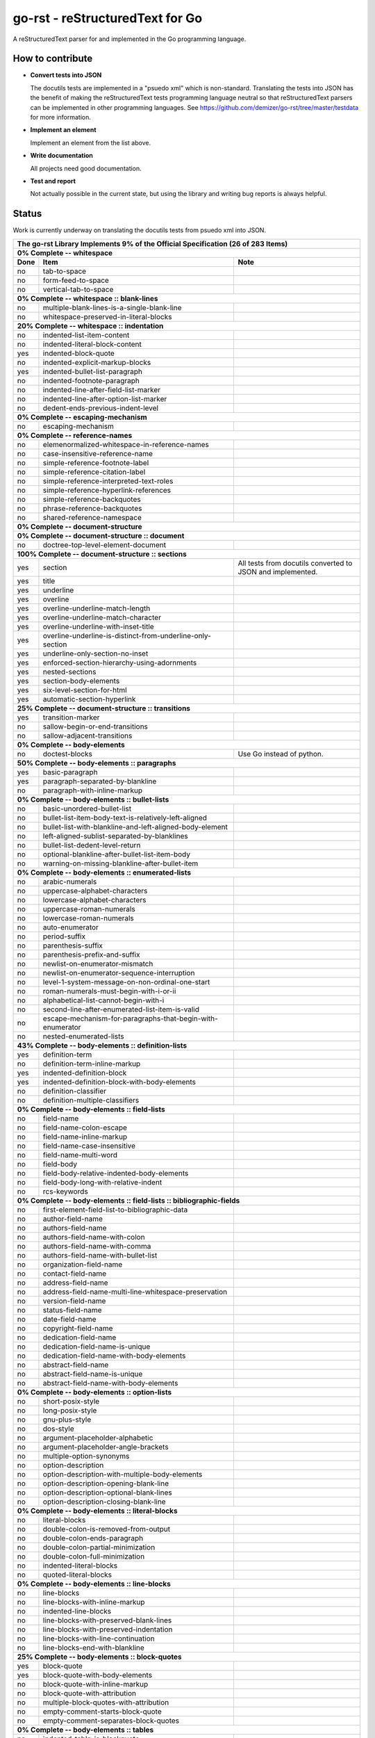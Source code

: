 ================================
go-rst - reStructuredText for Go
================================

.. image:: https://drone.io/github.com/demizer/go-rst/status.png
    :target: https://drone.io/github.com/demizer/go-rst/latest
.. image:: https://coveralls.io/repos/github/demizer/go-rst/badge.svg?branch=master
    :target: https://coveralls.io/github/demizer/go-rst?branch=master
.. image:: https://goreportcard.com/badge/github.com/demizer/go-rst
    :target: https://goreportcard.com/report/github.com/demizer/go-rst
.. image:: https://godoc.org/github.com/demizer/go-rst?status.svg
    :target: http://godoc.org/github.com/demizer/go-rst

A reStructuredText parser for and implemented in the Go programming language.

-----------------
How to contribute
-----------------

* **Convert tests into JSON**

  The docutils tests are implemented in a "psuedo xml" which is non-standard.
  Translating the tests into JSON has the benefit of making the reStructuredText
  tests programming language neutral so that reStructuredText parsers can be
  implemented in other programming languages. See
  https://github.com/demizer/go-rst/tree/master/testdata
  for more information.

* **Implement an element**

  Implement an element from the list above.

* **Write documentation**

  All projects need good documentation.

* **Test and report**

  Not actually possible in the current state, but using the library and writing
  bug reports is always helpful.

------
Status
------

Work is currently underway on translating the docutils tests from psuedo xml
into JSON.

+---------------------------------------------------------------------------------------------------------------------------------------------------------------------+
| **The go-rst Library Implements 9% of the Official Specification (26 of 283 Items)**                                                                                |
+----------+---------------------------------------------------------------------------------------------+------------------------------------------------------------+
| **0% Complete -- whitespace**                                                                                                                                       |
+----------+---------------------------------------------------------------------------------------------+------------------------------------------------------------+
| **Done** | **Item**                                                                                    | **Note**                                                   |
+----------+---------------------------------------------------------------------------------------------+------------------------------------------------------------+
| no       | tab-to-space                                                                                |                                                            |
+----------+---------------------------------------------------------------------------------------------+------------------------------------------------------------+
| no       | form-feed-to-space                                                                          |                                                            |
+----------+---------------------------------------------------------------------------------------------+------------------------------------------------------------+
| no       | vertical-tab-to-space                                                                       |                                                            |
+----------+---------------------------------------------------------------------------------------------+------------------------------------------------------------+
| **0% Complete -- whitespace :: blank-lines**                                                                                                                        |
+----------+---------------------------------------------------------------------------------------------+------------------------------------------------------------+
| no       | multiple-blank-lines-is-a-single-blank-line                                                 |                                                            |
+----------+---------------------------------------------------------------------------------------------+------------------------------------------------------------+
| no       | whitespace-preserved-in-literal-blocks                                                      |                                                            |
+----------+---------------------------------------------------------------------------------------------+------------------------------------------------------------+
| **20% Complete -- whitespace :: indentation**                                                                                                                       |
+----------+---------------------------------------------------------------------------------------------+------------------------------------------------------------+
| no       | indented-list-item-content                                                                  |                                                            |
+----------+---------------------------------------------------------------------------------------------+------------------------------------------------------------+
| no       | indented-literal-block-content                                                              |                                                            |
+----------+---------------------------------------------------------------------------------------------+------------------------------------------------------------+
| yes      | indented-block-quote                                                                        |                                                            |
+----------+---------------------------------------------------------------------------------------------+------------------------------------------------------------+
| no       | indented-explicit-markup-blocks                                                             |                                                            |
+----------+---------------------------------------------------------------------------------------------+------------------------------------------------------------+
| yes      | indented-bullet-list-paragraph                                                              |                                                            |
+----------+---------------------------------------------------------------------------------------------+------------------------------------------------------------+
| no       | indented-footnote-paragraph                                                                 |                                                            |
+----------+---------------------------------------------------------------------------------------------+------------------------------------------------------------+
| no       | indented-line-after-field-list-marker                                                       |                                                            |
+----------+---------------------------------------------------------------------------------------------+------------------------------------------------------------+
| no       | indented-line-after-option-list-marker                                                      |                                                            |
+----------+---------------------------------------------------------------------------------------------+------------------------------------------------------------+
| no       | dedent-ends-previous-indent-level                                                           |                                                            |
+----------+---------------------------------------------------------------------------------------------+------------------------------------------------------------+
| **0% Complete -- escaping-mechanism**                                                                                                                               |
+----------+---------------------------------------------------------------------------------------------+------------------------------------------------------------+
| no       | escaping-mechanism                                                                          |                                                            |
+----------+---------------------------------------------------------------------------------------------+------------------------------------------------------------+
| **0% Complete -- reference-names**                                                                                                                                  |
+----------+---------------------------------------------------------------------------------------------+------------------------------------------------------------+
| no       | elemenormalized-whitespace-in-reference-names                                               |                                                            |
+----------+---------------------------------------------------------------------------------------------+------------------------------------------------------------+
| no       | case-insensitive-reference-name                                                             |                                                            |
+----------+---------------------------------------------------------------------------------------------+------------------------------------------------------------+
| no       | simple-reference-footnote-label                                                             |                                                            |
+----------+---------------------------------------------------------------------------------------------+------------------------------------------------------------+
| no       | simple-reference-citation-label                                                             |                                                            |
+----------+---------------------------------------------------------------------------------------------+------------------------------------------------------------+
| no       | simple-reference-interpreted-text-roles                                                     |                                                            |
+----------+---------------------------------------------------------------------------------------------+------------------------------------------------------------+
| no       | simple-reference-hyperlink-references                                                       |                                                            |
+----------+---------------------------------------------------------------------------------------------+------------------------------------------------------------+
| no       | simple-reference-backquotes                                                                 |                                                            |
+----------+---------------------------------------------------------------------------------------------+------------------------------------------------------------+
| no       | phrase-reference-backquotes                                                                 |                                                            |
+----------+---------------------------------------------------------------------------------------------+------------------------------------------------------------+
| no       | shared-reference-namespace                                                                  |                                                            |
+----------+---------------------------------------------------------------------------------------------+------------------------------------------------------------+
| **0% Complete -- document-structure**                                                                                                                               |
+----------+---------------------------------------------------------------------------------------------+------------------------------------------------------------+
| **0% Complete -- document-structure :: document**                                                                                                                   |
+----------+---------------------------------------------------------------------------------------------+------------------------------------------------------------+
| no       | doctree-top-level-element-document                                                          |                                                            |
+----------+---------------------------------------------------------------------------------------------+------------------------------------------------------------+
| **100% Complete -- document-structure :: sections**                                                                                                                 |
+----------+---------------------------------------------------------------------------------------------+------------------------------------------------------------+
| yes      | section                                                                                     | All tests from docutils converted to JSON and implemented. |
+----------+---------------------------------------------------------------------------------------------+------------------------------------------------------------+
| yes      | title                                                                                       |                                                            |
+----------+---------------------------------------------------------------------------------------------+------------------------------------------------------------+
| yes      | underline                                                                                   |                                                            |
+----------+---------------------------------------------------------------------------------------------+------------------------------------------------------------+
| yes      | overline                                                                                    |                                                            |
+----------+---------------------------------------------------------------------------------------------+------------------------------------------------------------+
| yes      | overline-underline-match-length                                                             |                                                            |
+----------+---------------------------------------------------------------------------------------------+------------------------------------------------------------+
| yes      | overline-underline-match-character                                                          |                                                            |
+----------+---------------------------------------------------------------------------------------------+------------------------------------------------------------+
| yes      | overline-underline-with-inset-title                                                         |                                                            |
+----------+---------------------------------------------------------------------------------------------+------------------------------------------------------------+
| yes      | overline-underline-is-distinct-from-underline-only-section                                  |                                                            |
+----------+---------------------------------------------------------------------------------------------+------------------------------------------------------------+
| yes      | underline-only-section-no-inset                                                             |                                                            |
+----------+---------------------------------------------------------------------------------------------+------------------------------------------------------------+
| yes      | enforced-section-hierarchy-using-adornments                                                 |                                                            |
+----------+---------------------------------------------------------------------------------------------+------------------------------------------------------------+
| yes      | nested-sections                                                                             |                                                            |
+----------+---------------------------------------------------------------------------------------------+------------------------------------------------------------+
| yes      | section-body-elements                                                                       |                                                            |
+----------+---------------------------------------------------------------------------------------------+------------------------------------------------------------+
| yes      | six-level-section-for-html                                                                  |                                                            |
+----------+---------------------------------------------------------------------------------------------+------------------------------------------------------------+
| yes      | automatic-section-hyperlink                                                                 |                                                            |
+----------+---------------------------------------------------------------------------------------------+------------------------------------------------------------+
| **25% Complete -- document-structure :: transitions**                                                                                                               |
+----------+---------------------------------------------------------------------------------------------+------------------------------------------------------------+
| yes      | transition-marker                                                                           |                                                            |
+----------+---------------------------------------------------------------------------------------------+------------------------------------------------------------+
| no       | sallow-begin-or-end-transitions                                                             |                                                            |
+----------+---------------------------------------------------------------------------------------------+------------------------------------------------------------+
| no       | sallow-adjacent-transitions                                                                 |                                                            |
+----------+---------------------------------------------------------------------------------------------+------------------------------------------------------------+
| **0% Complete -- body-elements**                                                                                                                                    |
+----------+---------------------------------------------------------------------------------------------+------------------------------------------------------------+
| no       | doctest-blocks                                                                              | Use Go instead of python.                                  |
+----------+---------------------------------------------------------------------------------------------+------------------------------------------------------------+
| **50% Complete -- body-elements :: paragraphs**                                                                                                                     |
+----------+---------------------------------------------------------------------------------------------+------------------------------------------------------------+
| yes      | basic-paragraph                                                                             |                                                            |
+----------+---------------------------------------------------------------------------------------------+------------------------------------------------------------+
| yes      | paragraph-separated-by-blankline                                                            |                                                            |
+----------+---------------------------------------------------------------------------------------------+------------------------------------------------------------+
| no       | paragraph-with-inline-markup                                                                |                                                            |
+----------+---------------------------------------------------------------------------------------------+------------------------------------------------------------+
| **0% Complete -- body-elements :: bullet-lists**                                                                                                                    |
+----------+---------------------------------------------------------------------------------------------+------------------------------------------------------------+
| no       | basic-unordered-bullet-list                                                                 |                                                            |
+----------+---------------------------------------------------------------------------------------------+------------------------------------------------------------+
| no       | bullet-list-item-body-text-is-relatively-left-aligned                                       |                                                            |
+----------+---------------------------------------------------------------------------------------------+------------------------------------------------------------+
| no       | bullet-list-with-blankline-and-left-aligned-body-element                                    |                                                            |
+----------+---------------------------------------------------------------------------------------------+------------------------------------------------------------+
| no       | left-aligned-sublist-separated-by-blanklines                                                |                                                            |
+----------+---------------------------------------------------------------------------------------------+------------------------------------------------------------+
| no       | bullet-list-dedent-level-return                                                             |                                                            |
+----------+---------------------------------------------------------------------------------------------+------------------------------------------------------------+
| no       | optional-blankline-after-bullet-list-item-body                                              |                                                            |
+----------+---------------------------------------------------------------------------------------------+------------------------------------------------------------+
| no       | warning-on-missing-blankline-after-bullet-item                                              |                                                            |
+----------+---------------------------------------------------------------------------------------------+------------------------------------------------------------+
| **0% Complete -- body-elements :: enumerated-lists**                                                                                                                |
+----------+---------------------------------------------------------------------------------------------+------------------------------------------------------------+
| no       | arabic-numerals                                                                             |                                                            |
+----------+---------------------------------------------------------------------------------------------+------------------------------------------------------------+
| no       | uppercase-alphabet-characters                                                               |                                                            |
+----------+---------------------------------------------------------------------------------------------+------------------------------------------------------------+
| no       | lowercase-alphabet-characters                                                               |                                                            |
+----------+---------------------------------------------------------------------------------------------+------------------------------------------------------------+
| no       | uppercase-roman-numerals                                                                    |                                                            |
+----------+---------------------------------------------------------------------------------------------+------------------------------------------------------------+
| no       | lowercase-roman-numerals                                                                    |                                                            |
+----------+---------------------------------------------------------------------------------------------+------------------------------------------------------------+
| no       | auto-enumerator                                                                             |                                                            |
+----------+---------------------------------------------------------------------------------------------+------------------------------------------------------------+
| no       | period-suffix                                                                               |                                                            |
+----------+---------------------------------------------------------------------------------------------+------------------------------------------------------------+
| no       | parenthesis-suffix                                                                          |                                                            |
+----------+---------------------------------------------------------------------------------------------+------------------------------------------------------------+
| no       | parenthesis-prefix-and-suffix                                                               |                                                            |
+----------+---------------------------------------------------------------------------------------------+------------------------------------------------------------+
| no       | newlist-on-enumerator-mismatch                                                              |                                                            |
+----------+---------------------------------------------------------------------------------------------+------------------------------------------------------------+
| no       | newlist-on-enumerator-sequence-interruption                                                 |                                                            |
+----------+---------------------------------------------------------------------------------------------+------------------------------------------------------------+
| no       | level-1-system-message-on-non-ordinal-one-start                                             |                                                            |
+----------+---------------------------------------------------------------------------------------------+------------------------------------------------------------+
| no       | roman-numerals-must-begin-with-i-or-ii                                                      |                                                            |
+----------+---------------------------------------------------------------------------------------------+------------------------------------------------------------+
| no       | alphabetical-list-cannot-begin-with-i                                                       |                                                            |
+----------+---------------------------------------------------------------------------------------------+------------------------------------------------------------+
| no       | second-line-after-enumerated-list-item-is-valid                                             |                                                            |
+----------+---------------------------------------------------------------------------------------------+------------------------------------------------------------+
| no       | escape-mechanism-for-paragraphs-that-begin-with-enumerator                                  |                                                            |
+----------+---------------------------------------------------------------------------------------------+------------------------------------------------------------+
| no       | nested-enumerated-lists                                                                     |                                                            |
+----------+---------------------------------------------------------------------------------------------+------------------------------------------------------------+
| **43% Complete -- body-elements :: definition-lists**                                                                                                               |
+----------+---------------------------------------------------------------------------------------------+------------------------------------------------------------+
| yes      | definition-term                                                                             |                                                            |
+----------+---------------------------------------------------------------------------------------------+------------------------------------------------------------+
| no       | definition-term-inline-markup                                                               |                                                            |
+----------+---------------------------------------------------------------------------------------------+------------------------------------------------------------+
| yes      | indented-definition-block                                                                   |                                                            |
+----------+---------------------------------------------------------------------------------------------+------------------------------------------------------------+
| yes      | indented-definition-block-with-body-elements                                                |                                                            |
+----------+---------------------------------------------------------------------------------------------+------------------------------------------------------------+
| no       | definition-classifier                                                                       |                                                            |
+----------+---------------------------------------------------------------------------------------------+------------------------------------------------------------+
| no       | definition-multiple-classifiers                                                             |                                                            |
+----------+---------------------------------------------------------------------------------------------+------------------------------------------------------------+
| **0% Complete -- body-elements :: field-lists**                                                                                                                     |
+----------+---------------------------------------------------------------------------------------------+------------------------------------------------------------+
| no       | field-name                                                                                  |                                                            |
+----------+---------------------------------------------------------------------------------------------+------------------------------------------------------------+
| no       | field-name-colon-escape                                                                     |                                                            |
+----------+---------------------------------------------------------------------------------------------+------------------------------------------------------------+
| no       | field-name-inline-markup                                                                    |                                                            |
+----------+---------------------------------------------------------------------------------------------+------------------------------------------------------------+
| no       | field-name-case-insensitive                                                                 |                                                            |
+----------+---------------------------------------------------------------------------------------------+------------------------------------------------------------+
| no       | field-name-multi-word                                                                       |                                                            |
+----------+---------------------------------------------------------------------------------------------+------------------------------------------------------------+
| no       | field-body                                                                                  |                                                            |
+----------+---------------------------------------------------------------------------------------------+------------------------------------------------------------+
| no       | field-body-relative-indented-body-elements                                                  |                                                            |
+----------+---------------------------------------------------------------------------------------------+------------------------------------------------------------+
| no       | field-body-long-with-relative-indent                                                        |                                                            |
+----------+---------------------------------------------------------------------------------------------+------------------------------------------------------------+
| no       | rcs-keywords                                                                                |                                                            |
+----------+---------------------------------------------------------------------------------------------+------------------------------------------------------------+
| **0% Complete -- body-elements :: field-lists :: bibliographic-fields**                                                                                             |
+----------+---------------------------------------------------------------------------------------------+------------------------------------------------------------+
| no       | first-element-field-list-to-bibliographic-data                                              |                                                            |
+----------+---------------------------------------------------------------------------------------------+------------------------------------------------------------+
| no       | author-field-name                                                                           |                                                            |
+----------+---------------------------------------------------------------------------------------------+------------------------------------------------------------+
| no       | authors-field-name                                                                          |                                                            |
+----------+---------------------------------------------------------------------------------------------+------------------------------------------------------------+
| no       | authors-field-name-with-colon                                                               |                                                            |
+----------+---------------------------------------------------------------------------------------------+------------------------------------------------------------+
| no       | authors-field-name-with-comma                                                               |                                                            |
+----------+---------------------------------------------------------------------------------------------+------------------------------------------------------------+
| no       | authors-field-name-with-bullet-list                                                         |                                                            |
+----------+---------------------------------------------------------------------------------------------+------------------------------------------------------------+
| no       | organization-field-name                                                                     |                                                            |
+----------+---------------------------------------------------------------------------------------------+------------------------------------------------------------+
| no       | contact-field-name                                                                          |                                                            |
+----------+---------------------------------------------------------------------------------------------+------------------------------------------------------------+
| no       | address-field-name                                                                          |                                                            |
+----------+---------------------------------------------------------------------------------------------+------------------------------------------------------------+
| no       | address-field-name-multi-line-whitespace-preservation                                       |                                                            |
+----------+---------------------------------------------------------------------------------------------+------------------------------------------------------------+
| no       | version-field-name                                                                          |                                                            |
+----------+---------------------------------------------------------------------------------------------+------------------------------------------------------------+
| no       | status-field-name                                                                           |                                                            |
+----------+---------------------------------------------------------------------------------------------+------------------------------------------------------------+
| no       | date-field-name                                                                             |                                                            |
+----------+---------------------------------------------------------------------------------------------+------------------------------------------------------------+
| no       | copyright-field-name                                                                        |                                                            |
+----------+---------------------------------------------------------------------------------------------+------------------------------------------------------------+
| no       | dedication-field-name                                                                       |                                                            |
+----------+---------------------------------------------------------------------------------------------+------------------------------------------------------------+
| no       | dedication-field-name-is-unique                                                             |                                                            |
+----------+---------------------------------------------------------------------------------------------+------------------------------------------------------------+
| no       | dedication-field-name-with-body-elements                                                    |                                                            |
+----------+---------------------------------------------------------------------------------------------+------------------------------------------------------------+
| no       | abstract-field-name                                                                         |                                                            |
+----------+---------------------------------------------------------------------------------------------+------------------------------------------------------------+
| no       | abstract-field-name-is-unique                                                               |                                                            |
+----------+---------------------------------------------------------------------------------------------+------------------------------------------------------------+
| no       | abstract-field-name-with-body-elements                                                      |                                                            |
+----------+---------------------------------------------------------------------------------------------+------------------------------------------------------------+
| **0% Complete -- body-elements :: option-lists**                                                                                                                    |
+----------+---------------------------------------------------------------------------------------------+------------------------------------------------------------+
| no       | short-posix-style                                                                           |                                                            |
+----------+---------------------------------------------------------------------------------------------+------------------------------------------------------------+
| no       | long-posix-style                                                                            |                                                            |
+----------+---------------------------------------------------------------------------------------------+------------------------------------------------------------+
| no       | gnu-plus-style                                                                              |                                                            |
+----------+---------------------------------------------------------------------------------------------+------------------------------------------------------------+
| no       | dos-style                                                                                   |                                                            |
+----------+---------------------------------------------------------------------------------------------+------------------------------------------------------------+
| no       | argument-placeholder-alphabetic                                                             |                                                            |
+----------+---------------------------------------------------------------------------------------------+------------------------------------------------------------+
| no       | argument-placeholder-angle-brackets                                                         |                                                            |
+----------+---------------------------------------------------------------------------------------------+------------------------------------------------------------+
| no       | multiple-option-synonyms                                                                    |                                                            |
+----------+---------------------------------------------------------------------------------------------+------------------------------------------------------------+
| no       | option-description                                                                          |                                                            |
+----------+---------------------------------------------------------------------------------------------+------------------------------------------------------------+
| no       | option-description-with-multiple-body-elements                                              |                                                            |
+----------+---------------------------------------------------------------------------------------------+------------------------------------------------------------+
| no       | option-description-opening-blank-line                                                       |                                                            |
+----------+---------------------------------------------------------------------------------------------+------------------------------------------------------------+
| no       | option-description-optional-blank-lines                                                     |                                                            |
+----------+---------------------------------------------------------------------------------------------+------------------------------------------------------------+
| no       | option-description-closing-blank-line                                                       |                                                            |
+----------+---------------------------------------------------------------------------------------------+------------------------------------------------------------+
| **0% Complete -- body-elements :: literal-blocks**                                                                                                                  |
+----------+---------------------------------------------------------------------------------------------+------------------------------------------------------------+
| no       | literal-blocks                                                                              |                                                            |
+----------+---------------------------------------------------------------------------------------------+------------------------------------------------------------+
| no       | double-colon-is-removed-from-output                                                         |                                                            |
+----------+---------------------------------------------------------------------------------------------+------------------------------------------------------------+
| no       | double-colon-ends-paragraph                                                                 |                                                            |
+----------+---------------------------------------------------------------------------------------------+------------------------------------------------------------+
| no       | double-colon-partial-minimization                                                           |                                                            |
+----------+---------------------------------------------------------------------------------------------+------------------------------------------------------------+
| no       | double-colon-full-minimization                                                              |                                                            |
+----------+---------------------------------------------------------------------------------------------+------------------------------------------------------------+
| no       | indented-literal-blocks                                                                     |                                                            |
+----------+---------------------------------------------------------------------------------------------+------------------------------------------------------------+
| no       | quoted-literal-blocks                                                                       |                                                            |
+----------+---------------------------------------------------------------------------------------------+------------------------------------------------------------+
| **0% Complete -- body-elements :: line-blocks**                                                                                                                     |
+----------+---------------------------------------------------------------------------------------------+------------------------------------------------------------+
| no       | line-blocks                                                                                 |                                                            |
+----------+---------------------------------------------------------------------------------------------+------------------------------------------------------------+
| no       | line-blocks-with-inline-markup                                                              |                                                            |
+----------+---------------------------------------------------------------------------------------------+------------------------------------------------------------+
| no       | indented-line-blocks                                                                        |                                                            |
+----------+---------------------------------------------------------------------------------------------+------------------------------------------------------------+
| no       | line-blocks-with-preserved-blank-lines                                                      |                                                            |
+----------+---------------------------------------------------------------------------------------------+------------------------------------------------------------+
| no       | line-blocks-with-preserved-indentation                                                      |                                                            |
+----------+---------------------------------------------------------------------------------------------+------------------------------------------------------------+
| no       | line-blocks-with-line-continuation                                                          |                                                            |
+----------+---------------------------------------------------------------------------------------------+------------------------------------------------------------+
| no       | line-blocks-end-with-blankline                                                              |                                                            |
+----------+---------------------------------------------------------------------------------------------+------------------------------------------------------------+
| **25% Complete -- body-elements :: block-quotes**                                                                                                                   |
+----------+---------------------------------------------------------------------------------------------+------------------------------------------------------------+
| yes      | block-quote                                                                                 |                                                            |
+----------+---------------------------------------------------------------------------------------------+------------------------------------------------------------+
| yes      | block-quote-with-body-elements                                                              |                                                            |
+----------+---------------------------------------------------------------------------------------------+------------------------------------------------------------+
| no       | block-quote-with-inline-markup                                                              |                                                            |
+----------+---------------------------------------------------------------------------------------------+------------------------------------------------------------+
| no       | block-quote-with-attribution                                                                |                                                            |
+----------+---------------------------------------------------------------------------------------------+------------------------------------------------------------+
| no       | multiple-block-quotes-with-attribution                                                      |                                                            |
+----------+---------------------------------------------------------------------------------------------+------------------------------------------------------------+
| no       | empty-comment-starts-block-quote                                                            |                                                            |
+----------+---------------------------------------------------------------------------------------------+------------------------------------------------------------+
| no       | empty-comment-separates-block-quotes                                                        |                                                            |
+----------+---------------------------------------------------------------------------------------------+------------------------------------------------------------+
| **0% Complete -- body-elements :: tables**                                                                                                                          |
+----------+---------------------------------------------------------------------------------------------+------------------------------------------------------------+
| no       | indented-table-is-blockquote                                                                |                                                            |
+----------+---------------------------------------------------------------------------------------------+------------------------------------------------------------+
| no       | tables-are-left-aligned                                                                     |                                                            |
+----------+---------------------------------------------------------------------------------------------+------------------------------------------------------------+
| **0% Complete -- body-elements :: tables :: grid-table**                                                                                                            |
+----------+---------------------------------------------------------------------------------------------+------------------------------------------------------------+
| no       | body-elements                                                                               |                                                            |
+----------+---------------------------------------------------------------------------------------------+------------------------------------------------------------+
| no       | row-separator                                                                               |                                                            |
+----------+---------------------------------------------------------------------------------------------+------------------------------------------------------------+
| no       | column-separator                                                                            |                                                            |
+----------+---------------------------------------------------------------------------------------------+------------------------------------------------------------+
| no       | header-rows                                                                                 |                                                            |
+----------+---------------------------------------------------------------------------------------------+------------------------------------------------------------+
| **0% Complete -- body-elements :: tables :: simple-tables**                                                                                                         |
+----------+---------------------------------------------------------------------------------------------+------------------------------------------------------------+
| no       | top-and-bottom-borders                                                                      |                                                            |
+----------+---------------------------------------------------------------------------------------------+------------------------------------------------------------+
| no       | column-spans                                                                                |                                                            |
+----------+---------------------------------------------------------------------------------------------+------------------------------------------------------------+
| no       | row-separation-character                                                                    |                                                            |
+----------+---------------------------------------------------------------------------------------------+------------------------------------------------------------+
| no       | header-rows                                                                                 |                                                            |
+----------+---------------------------------------------------------------------------------------------+------------------------------------------------------------+
| no       | one-space-column-boundary                                                                   |                                                            |
+----------+---------------------------------------------------------------------------------------------+------------------------------------------------------------+
| no       | two-space-column-boundary                                                                   |                                                            |
+----------+---------------------------------------------------------------------------------------------+------------------------------------------------------------+
| no       | two-column-minimum-table-header                                                             |                                                            |
+----------+---------------------------------------------------------------------------------------------+------------------------------------------------------------+
| no       | no-blank-line-after-header-row-separator                                                    |                                                            |
+----------+---------------------------------------------------------------------------------------------+------------------------------------------------------------+
| no       | table-rows                                                                                  |                                                            |
+----------+---------------------------------------------------------------------------------------------+------------------------------------------------------------+
| no       | table-rows-contain-body-elements                                                            |                                                            |
+----------+---------------------------------------------------------------------------------------------+------------------------------------------------------------+
| no       | table-cell-line-continuation                                                                |                                                            |
+----------+---------------------------------------------------------------------------------------------+------------------------------------------------------------+
| no       | first-column-cells-of-new-rows-must-contain-text                                            |                                                            |
+----------+---------------------------------------------------------------------------------------------+------------------------------------------------------------+
| no       | first-column-comment-omits-cell-text                                                        |                                                            |
+----------+---------------------------------------------------------------------------------------------+------------------------------------------------------------+
| no       | first-column-back-slash-space-escape                                                        |                                                            |
+----------+---------------------------------------------------------------------------------------------+------------------------------------------------------------+
| no       | ignore-blanklines-between-rows                                                              |                                                            |
+----------+---------------------------------------------------------------------------------------------+------------------------------------------------------------+
| no       | blanklines-within-multilne-rows                                                             |                                                            |
+----------+---------------------------------------------------------------------------------------------+------------------------------------------------------------+
| no       | rightmost-column-is-unbounded                                                               |                                                            |
+----------+---------------------------------------------------------------------------------------------+------------------------------------------------------------+
| **17% Complete -- body-elements :: explicit-markup-blocks**                                                                                                         |
+----------+---------------------------------------------------------------------------------------------+------------------------------------------------------------+
| no       | start-notation                                                                              |                                                            |
+----------+---------------------------------------------------------------------------------------------+------------------------------------------------------------+
| no       | indented-block-body                                                                         |                                                            |
+----------+---------------------------------------------------------------------------------------------+------------------------------------------------------------+
| no       | blank-lines                                                                                 |                                                            |
+----------+---------------------------------------------------------------------------------------------+------------------------------------------------------------+
| no       | citations                                                                                   |                                                            |
+----------+---------------------------------------------------------------------------------------------+------------------------------------------------------------+
| yes      | comments                                                                                    |                                                            |
+----------+---------------------------------------------------------------------------------------------+------------------------------------------------------------+
| **0% Complete -- body-elements :: explicit-markup-blocks :: footnotes**                                                                                             |
+----------+---------------------------------------------------------------------------------------------+------------------------------------------------------------+
| no       | manual-numbered                                                                             |                                                            |
+----------+---------------------------------------------------------------------------------------------+------------------------------------------------------------+
| no       | auto-numbered                                                                               |                                                            |
+----------+---------------------------------------------------------------------------------------------+------------------------------------------------------------+
| no       | auto-symbol                                                                                 |                                                            |
+----------+---------------------------------------------------------------------------------------------+------------------------------------------------------------+
| no       | mixed-manual-and-auto-numbered                                                              |                                                            |
+----------+---------------------------------------------------------------------------------------------+------------------------------------------------------------+
| **0% Complete -- body-elements :: explicit-markup-blocks :: explicit-hyperlink-targets**                                                                            |
+----------+---------------------------------------------------------------------------------------------+------------------------------------------------------------+
| no       | named-targets                                                                               |                                                            |
+----------+---------------------------------------------------------------------------------------------+------------------------------------------------------------+
| no       | anonymous-targets                                                                           |                                                            |
+----------+---------------------------------------------------------------------------------------------+------------------------------------------------------------+
| no       | internal-targets                                                                            |                                                            |
+----------+---------------------------------------------------------------------------------------------+------------------------------------------------------------+
| no       | internal-targets-chained                                                                    |                                                            |
+----------+---------------------------------------------------------------------------------------------+------------------------------------------------------------+
| no       | external-targets                                                                            |                                                            |
+----------+---------------------------------------------------------------------------------------------+------------------------------------------------------------+
| no       | indirect-targets                                                                            |                                                            |
+----------+---------------------------------------------------------------------------------------------+------------------------------------------------------------+
| **0% Complete -- body-elements :: explicit-markup-blocks :: explicit-hyperlink-targets :: directives**                                                              |
+----------+---------------------------------------------------------------------------------------------+------------------------------------------------------------+
| no       | directive-markers                                                                           |                                                            |
+----------+---------------------------------------------------------------------------------------------+------------------------------------------------------------+
| **0% Complete -- body-elements :: explicit-markup-blocks :: explicit-hyperlink-targets :: directives :: directive-blocks**                                          |
+----------+---------------------------------------------------------------------------------------------+------------------------------------------------------------+
| no       | directive-arguments                                                                         |                                                            |
+----------+---------------------------------------------------------------------------------------------+------------------------------------------------------------+
| no       | directive-options                                                                           |                                                            |
+----------+---------------------------------------------------------------------------------------------+------------------------------------------------------------+
| no       | directive-content                                                                           |                                                            |
+----------+---------------------------------------------------------------------------------------------+------------------------------------------------------------+
| **0% Complete -- body-elements :: explicit-markup-blocks :: explicit-hyperlink-targets :: directives :: directives**                                                |
+----------+---------------------------------------------------------------------------------------------+------------------------------------------------------------+
| no       | code                                                                                        |                                                            |
+----------+---------------------------------------------------------------------------------------------+------------------------------------------------------------+
| no       | image                                                                                       |                                                            |
+----------+---------------------------------------------------------------------------------------------+------------------------------------------------------------+
| no       | admonitions                                                                                 |                                                            |
+----------+---------------------------------------------------------------------------------------------+------------------------------------------------------------+
| no       | figure                                                                                      |                                                            |
+----------+---------------------------------------------------------------------------------------------+------------------------------------------------------------+
| no       | math                                                                                        |                                                            |
+----------+---------------------------------------------------------------------------------------------+------------------------------------------------------------+
| no       | list-table-yaml                                                                             |                                                            |
+----------+---------------------------------------------------------------------------------------------+------------------------------------------------------------+
| no       | contents                                                                                    |                                                            |
+----------+---------------------------------------------------------------------------------------------+------------------------------------------------------------+
| no       | sectnum                                                                                     |                                                            |
+----------+---------------------------------------------------------------------------------------------+------------------------------------------------------------+
| no       | meta                                                                                        | HTML meta tags.                                            |
+----------+---------------------------------------------------------------------------------------------+------------------------------------------------------------+
| no       | replace                                                                                     |                                                            |
+----------+---------------------------------------------------------------------------------------------+------------------------------------------------------------+
| no       | date                                                                                        |                                                            |
+----------+---------------------------------------------------------------------------------------------+------------------------------------------------------------+
| no       | include                                                                                     |                                                            |
+----------+---------------------------------------------------------------------------------------------+------------------------------------------------------------+
| no       | raw                                                                                         |                                                            |
+----------+---------------------------------------------------------------------------------------------+------------------------------------------------------------+
| no       | class                                                                                       | For HTML output.                                           |
+----------+---------------------------------------------------------------------------------------------+------------------------------------------------------------+
| no       | role                                                                                        |                                                            |
+----------+---------------------------------------------------------------------------------------------+------------------------------------------------------------+
| **0% Complete -- body-elements :: explicit-markup-blocks :: substitution-definitions**                                                                              |
+----------+---------------------------------------------------------------------------------------------+------------------------------------------------------------+
| no       | definition-block                                                                            |                                                            |
+----------+---------------------------------------------------------------------------------------------+------------------------------------------------------------+
| no       | circular-reference-error                                                                    |                                                            |
+----------+---------------------------------------------------------------------------------------------+------------------------------------------------------------+
| no       | case-sensitive-matching                                                                     |                                                            |
+----------+---------------------------------------------------------------------------------------------+------------------------------------------------------------+
| **0% Complete -- implicit-hyperlink-targets**                                                                                                                       |
+----------+---------------------------------------------------------------------------------------------+------------------------------------------------------------+
| no       | from-section-titles                                                                         |                                                            |
+----------+---------------------------------------------------------------------------------------------+------------------------------------------------------------+
| no       | from-footnotes                                                                              |                                                            |
+----------+---------------------------------------------------------------------------------------------+------------------------------------------------------------+
| no       | from-citations                                                                              |                                                            |
+----------+---------------------------------------------------------------------------------------------+------------------------------------------------------------+
| no       | from-extensions                                                                             |                                                            |
+----------+---------------------------------------------------------------------------------------------+------------------------------------------------------------+
| no       | explicit-hyperlink-targets-have-priority                                                    |                                                            |
+----------+---------------------------------------------------------------------------------------------+------------------------------------------------------------+
| no       | level-1-system-message-for-duplicate-implici-hyperlink-targets                              |                                                            |
+----------+---------------------------------------------------------------------------------------------+------------------------------------------------------------+
| no       | level-2-system-message-for-duplicate-explicit-hyperlink-targets                             |                                                            |
+----------+---------------------------------------------------------------------------------------------+------------------------------------------------------------+
| no       | unique-hyperlink-targets                                                                    |                                                            |
+----------+---------------------------------------------------------------------------------------------+------------------------------------------------------------+
| **0% Complete -- inline-markup**                                                                                                                                    |
+----------+---------------------------------------------------------------------------------------------+------------------------------------------------------------+
| no       | cannot-begin-or-end-with-whitespace                                                         |                                                            |
+----------+---------------------------------------------------------------------------------------------+------------------------------------------------------------+
| no       | cannot-be-nested                                                                            |                                                            |
+----------+---------------------------------------------------------------------------------------------+------------------------------------------------------------+
| no       | recognition-order                                                                           |                                                            |
+----------+---------------------------------------------------------------------------------------------+------------------------------------------------------------+
| no       | character-level-inline-markup                                                               |                                                            |
+----------+---------------------------------------------------------------------------------------------+------------------------------------------------------------+
| no       | emphasis                                                                                    |                                                            |
+----------+---------------------------------------------------------------------------------------------+------------------------------------------------------------+
| no       | strong-emphasis                                                                             |                                                            |
+----------+---------------------------------------------------------------------------------------------+------------------------------------------------------------+
| no       | inline-literals                                                                             |                                                            |
+----------+---------------------------------------------------------------------------------------------+------------------------------------------------------------+
| no       | inline-internal-targets                                                                     |                                                            |
+----------+---------------------------------------------------------------------------------------------+------------------------------------------------------------+
| no       | footnote-references                                                                         |                                                            |
+----------+---------------------------------------------------------------------------------------------+------------------------------------------------------------+
| no       | citation-references                                                                         |                                                            |
+----------+---------------------------------------------------------------------------------------------+------------------------------------------------------------+
| no       | substitution-references                                                                     |                                                            |
+----------+---------------------------------------------------------------------------------------------+------------------------------------------------------------+
| **0% Complete -- inline-markup :: inline-markup-recognition-rules**                                                                                                 |
+----------+---------------------------------------------------------------------------------------------+------------------------------------------------------------+
| no       | start-strings-must-start-text-block                                                         |                                                            |
+----------+---------------------------------------------------------------------------------------------+------------------------------------------------------------+
| no       | start-strings-preceded-by-whitespace                                                        |                                                            |
+----------+---------------------------------------------------------------------------------------------+------------------------------------------------------------+
| no       | start-strings-preceded-by-supported-ascii-chars                                             |                                                            |
+----------+---------------------------------------------------------------------------------------------+------------------------------------------------------------+
| no       | start-strings-preceded-by-supported-unicode-chars                                           |                                                            |
+----------+---------------------------------------------------------------------------------------------+------------------------------------------------------------+
| no       | start-strings-preceded-by-supported-unicode-chars                                           |                                                            |
+----------+---------------------------------------------------------------------------------------------+------------------------------------------------------------+
| no       | start-strings-followed-by-non-whitespace                                                    |                                                            |
+----------+---------------------------------------------------------------------------------------------+------------------------------------------------------------+
| no       | end-strings-preceded-by-non-whitespace                                                      |                                                            |
+----------+---------------------------------------------------------------------------------------------+------------------------------------------------------------+
| no       | end-strings-must-end-text-block                                                             |                                                            |
+----------+---------------------------------------------------------------------------------------------+------------------------------------------------------------+
| no       | end-strings-are-followed-by-whitespace                                                      |                                                            |
+----------+---------------------------------------------------------------------------------------------+------------------------------------------------------------+
| no       | end-strings-are-followed-by-supported-ascii-chars                                           |                                                            |
+----------+---------------------------------------------------------------------------------------------+------------------------------------------------------------+
| no       | end-strings-are-followed-by-supported-unicode-chars                                         |                                                            |
+----------+---------------------------------------------------------------------------------------------+------------------------------------------------------------+
| no       | start-strings-preceded-with-immediate-supported-chars-must-not-be-followed-by-closing-chars |                                                            |
+----------+---------------------------------------------------------------------------------------------+------------------------------------------------------------+
| no       | end-string-must-be-separated-by-start-string-char                                           |                                                            |
+----------+---------------------------------------------------------------------------------------------+------------------------------------------------------------+
| no       | unescaped-back-slash-disables-markup                                                        |                                                            |
+----------+---------------------------------------------------------------------------------------------+------------------------------------------------------------+
| **0% Complete -- inline-markup :: interpreted-text**                                                                                                                |
+----------+---------------------------------------------------------------------------------------------+------------------------------------------------------------+
| no       | emphasis-role                                                                               |                                                            |
+----------+---------------------------------------------------------------------------------------------+------------------------------------------------------------+
| no       | literal-role                                                                                |                                                            |
+----------+---------------------------------------------------------------------------------------------+------------------------------------------------------------+
| no       | code-role                                                                                   |                                                            |
+----------+---------------------------------------------------------------------------------------------+------------------------------------------------------------+
| no       | math-role                                                                                   |                                                            |
+----------+---------------------------------------------------------------------------------------------+------------------------------------------------------------+
| no       | pep-reference                                                                               |                                                            |
+----------+---------------------------------------------------------------------------------------------+------------------------------------------------------------+
| no       | rfc-reference                                                                               |                                                            |
+----------+---------------------------------------------------------------------------------------------+------------------------------------------------------------+
| no       | strong-role                                                                                 |                                                            |
+----------+---------------------------------------------------------------------------------------------+------------------------------------------------------------+
| no       | subscript-role                                                                              |                                                            |
+----------+---------------------------------------------------------------------------------------------+------------------------------------------------------------+
| no       | superscript-role                                                                            |                                                            |
+----------+---------------------------------------------------------------------------------------------+------------------------------------------------------------+
| no       | title-reference-role                                                                        |                                                            |
+----------+---------------------------------------------------------------------------------------------+------------------------------------------------------------+
| no       | raw-role                                                                                    |                                                            |
+----------+---------------------------------------------------------------------------------------------+------------------------------------------------------------+
| **0% Complete -- inline-markup :: hyperlink-references**                                                                                                            |
+----------+---------------------------------------------------------------------------------------------+------------------------------------------------------------+
| no       | named-references                                                                            |                                                            |
+----------+---------------------------------------------------------------------------------------------+------------------------------------------------------------+
| no       | anonymous-references                                                                        |                                                            |
+----------+---------------------------------------------------------------------------------------------+------------------------------------------------------------+
| no       | embedded-uris-and-aliases                                                                   |                                                            |
+----------+---------------------------------------------------------------------------------------------+------------------------------------------------------------+
| **0% Complete -- inline-markup :: standalone-hyperlinks**                                                                                                           |
+----------+---------------------------------------------------------------------------------------------+------------------------------------------------------------+
| no       | absolute-uri                                                                                |                                                            |
+----------+---------------------------------------------------------------------------------------------+------------------------------------------------------------+
| no       | email-addresses                                                                             |                                                            |
+----------+---------------------------------------------------------------------------------------------+------------------------------------------------------------+
